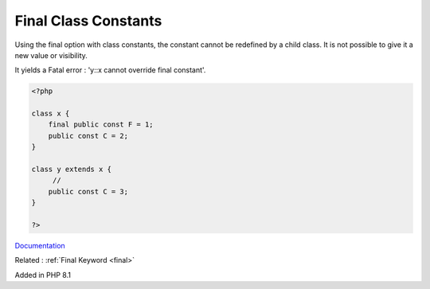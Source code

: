 .. _final-class-constant:

Final Class Constants
---------------------

Using the final option with class constants, the constant cannot be redefined by a child class. It is not possible to give it a new value or visibility. 

It yields a Fatal error : 'y::x cannot override final constant'. 


.. code-block:: php
   
   <?php
   
   class x {
       final public const F = 1;
       public const C = 2;
   }
   
   class y extends x {
   	// 
       public const C = 3;
   }
   
   ?>


`Documentation <https://www.php.net/manual/en/language.oop5.constants.php>`__

Related : :ref:`Final Keyword <final>`

Added in PHP 8.1
